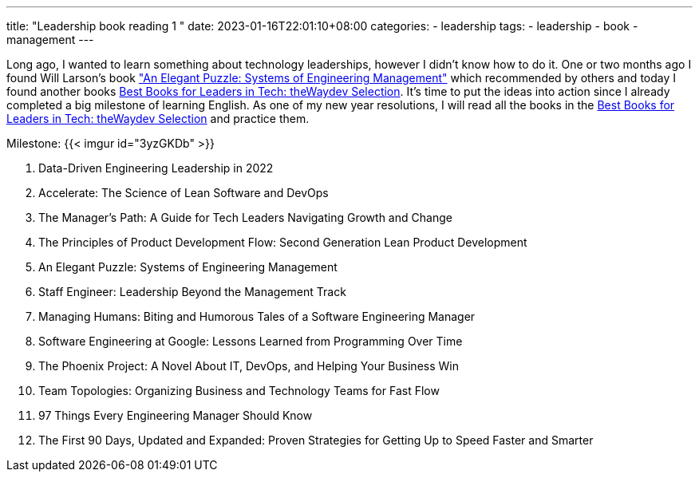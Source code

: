 ---
title: "Leadership book reading 1 "
date: 2023-01-16T22:01:10+08:00
categories:
- leadership
tags:
- leadership
- book
- management
---


Long ago, I wanted to learn something about technology leaderships, however I didn't know how to do it.  One or two months ago I found Will Larson's book https://www.amazon.com/Elegant-Puzzle-Systems-Engineering-Management/dp/1732265186["An Elegant Puzzle: Systems of Engineering Management"] which recommended by others and today I found another books https://waydev.co/wp-content/uploads/2022/05/Best-Books-for-Leaders-in-Tech_-the-Waydev-Selection_compressed.pdf[Best Books for Leaders in Tech: theWaydev Selection]. It's time to put the ideas into action since I already completed a big milestone of learning English. As one of my new year resolutions, I will read all the books in the https://waydev.co/wp-content/uploads/2022/05/Best-Books-for-Leaders-in-Tech_-the-Waydev-Selection_compressed.pdf[Best Books for Leaders in Tech: theWaydev Selection] and practice them.

Milestone:  {{< imgur id="3yzGKDb" >}}

. Data-Driven Engineering Leadership in 2022
. Accelerate: The Science of Lean Software and DevOps
. The Manager's Path: A Guide for Tech Leaders Navigating Growth and Change
. The Principles of Product Development Flow: Second Generation Lean Product Development
. An Elegant Puzzle: Systems of Engineering Management
. Staff Engineer: Leadership Beyond the Management Track
. Managing Humans: Biting and Humorous Tales of a Software Engineering Manager
. Software Engineering at Google: Lessons Learned from Programming Over Time
. The Phoenix Project: A Novel About IT, DevOps, and Helping Your Business Win
. Team Topologies: Organizing Business and Technology Teams for Fast Flow
. 97 Things Every Engineering Manager Should Know
. The First 90 Days, Updated and Expanded: Proven Strategies for Getting Up to Speed Faster and Smarter